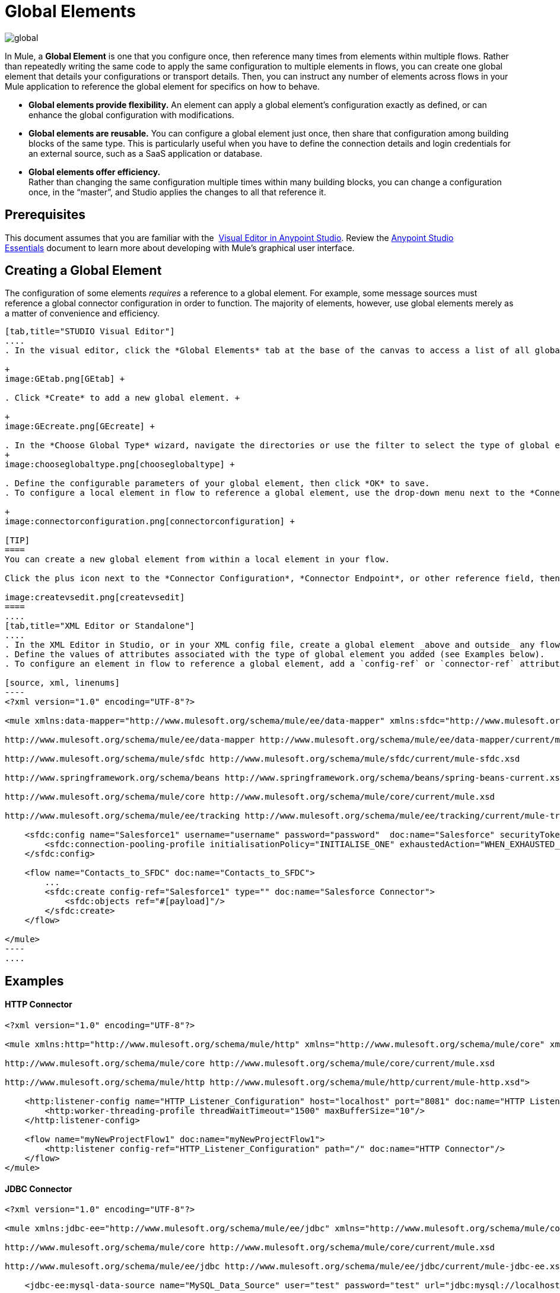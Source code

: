 = Global Elements 
:keywords: studio, server, components, connectors, elements, palette, global elements, configuration elements

image:global.png[global]

In Mule, a *Global Element* is one that you configure once, then reference many times from elements within multiple flows. Rather than repeatedly writing the same code to apply the same configuration to multiple elements in flows, you can create one global element that details your configurations or transport details. Then, you can instruct any number of elements across flows in your Mule application to reference the global element for specifics on how to behave.  +

* *Global elements provide flexibility.*
An element can apply a global element’s configuration exactly as defined, or can enhance the global configuration with modifications. +

* *Global elements are reusable.*
You can configure a global element just once, then share that configuration among building blocks of the same type. This is particularly useful when you have to define the connection details and login credentials for an external source, such as a SaaS application or database. +

* *Global elements offer efficiency.*  +
Rather than changing the same configuration multiple times within many building blocks, you can change a configuration once, in the “master”, and Studio applies the changes to all that reference it. 

== Prerequisites

This document assumes that you are familiar with the
 link:/mule-fundamentals/v/3.8/anypoint-studio-essentials[Visual Editor in Anypoint Studio]. Review the link:/mule-fundamentals/v/3.8/anypoint-studio-essentials[Anypoint Studio Essentials] document to learn more about developing with Mule's graphical user interface.

== Creating a Global Element

The configuration of some elements _requires_ a reference to a global element. For example, some message sources must reference a global connector configuration in order to function. The majority of elements, however, use global elements merely as a matter of convenience and efficiency.

[tabs]
------
[tab,title="STUDIO Visual Editor"]
....
. In the visual editor, click the *Global Elements* tab at the base of the canvas to access a list of all global elements in an application. +

+
image:GEtab.png[GEtab] +

. Click *Create* to add a new global element. +

+
image:GEcreate.png[GEcreate] +

. In the *Choose Global Type* wizard, navigate the directories or use the filter to select the type of global element you wish to create, then click OK. 
+
image:chooseglobaltype.png[chooseglobaltype] +

. Define the configurable parameters of your global element, then click *OK* to save.
. To configure a local element in flow to reference a global element, use the drop-down menu next to the *Connector Configuration*, *Connector Endpoint*, or other reference field to select a global element from a list of those you have created. +

+
image:connectorconfiguration.png[connectorconfiguration] +

[TIP]
====
You can create a new global element from within a local element in your flow.

Click the plus icon next to the *Connector Configuration*, *Connector Endpoint*, or other reference field, then follow the steps above to configure a global element. Click the edit icon to edit an existing global element.

image:createvsedit.png[createvsedit]
====
....
[tab,title="XML Editor or Standalone"]
....
. In the XML Editor in Studio, or in your XML config file, create a global element _above and outside_ any flows within your application.
. Define the values of attributes associated with the type of global element you added (see Examples below).
. To configure an element in flow to reference a global element, add a `config-ref` or `connector-ref` attribute to the element. The example below includes a global Salesforce element (`sfdc:config`), and a flow which includes a Salesforce connector (`sfdc:create`) that references the global Salesforce element.

[source, xml, linenums]
----
<?xml version="1.0" encoding="UTF-8"?>
 
<mule xmlns:data-mapper="http://www.mulesoft.org/schema/mule/ee/data-mapper" xmlns:sfdc="http://www.mulesoft.org/schema/mule/sfdc" xmlns:file="http://www.mulesoft.org/schema/mule/file" xmlns:tracking="http://www.mulesoft.org/schema/mule/ee/tracking" xmlns="http://www.mulesoft.org/schema/mule/core" xmlns:doc="http://www.mulesoft.org/schema/mule/documentation" xmlns:spring="http://www.springframework.org/schema/beans" xmlns:xsi="http://www.w3.org/2001/XMLSchema-instance" xsi:schemaLocation="http://www.mulesoft.org/schema/mule/file http://www.mulesoft.org/schema/mule/file/current/mule-file.xsd
 
http://www.mulesoft.org/schema/mule/ee/data-mapper http://www.mulesoft.org/schema/mule/ee/data-mapper/current/mule-data-mapper.xsd
 
http://www.mulesoft.org/schema/mule/sfdc http://www.mulesoft.org/schema/mule/sfdc/current/mule-sfdc.xsd
 
http://www.springframework.org/schema/beans http://www.springframework.org/schema/beans/spring-beans-current.xsd
 
http://www.mulesoft.org/schema/mule/core http://www.mulesoft.org/schema/mule/core/current/mule.xsd
 
http://www.mulesoft.org/schema/mule/ee/tracking http://www.mulesoft.org/schema/mule/ee/tracking/current/mule-tracking-ee.xsd">
 
    <sfdc:config name="Salesforce1" username="username" password="password"  doc:name="Salesforce" securityToken="IQZjCdweSF45JD90Me2BWLLVDo">
        <sfdc:connection-pooling-profile initialisationPolicy="INITIALISE_ONE" exhaustedAction="WHEN_EXHAUSTED_GROW"/>
    </sfdc:config>
 
    <flow name="Contacts_to_SFDC" doc:name="Contacts_to_SFDC">
        ...
        <sfdc:create config-ref="Salesforce1" type="" doc:name="Salesforce Connector">
            <sfdc:objects ref="#[payload]"/>
        </sfdc:create>
    </flow>
 
</mule>
----
....
------

== Examples

==== HTTP Connector

[source, xml, linenums]
----
<?xml version="1.0" encoding="UTF-8"?>
 
<mule xmlns:http="http://www.mulesoft.org/schema/mule/http" xmlns="http://www.mulesoft.org/schema/mule/core" xmlns:doc="http://www.mulesoft.org/schema/mule/documentation" xmlns:spring="http://www.springframework.org/schema/beans" xmlns:xsi="http://www.w3.org/2001/XMLSchema-instance" xsi:schemaLocation="http://www.springframework.org/schema/beans http://www.springframework.org/schema/beans/spring-beans-current.xsd
 
http://www.mulesoft.org/schema/mule/core http://www.mulesoft.org/schema/mule/core/current/mule.xsd
 
http://www.mulesoft.org/schema/mule/http http://www.mulesoft.org/schema/mule/http/current/mule-http.xsd">
 
    <http:listener-config name="HTTP_Listener_Configuration" host="localhost" port="8081" doc:name="HTTP Listener Configuration">
        <http:worker-threading-profile threadWaitTimeout="1500" maxBufferSize="10"/>
    </http:listener-config>
 
    <flow name="myNewProjectFlow1" doc:name="myNewProjectFlow1">
        <http:listener config-ref="HTTP_Listener_Configuration" path="/" doc:name="HTTP Connector"/>
    </flow>
</mule>
----

==== JDBC Connector

[source, xml, linenums]
----
<?xml version="1.0" encoding="UTF-8"?>
 
<mule xmlns:jdbc-ee="http://www.mulesoft.org/schema/mule/ee/jdbc" xmlns="http://www.mulesoft.org/schema/mule/core" xmlns:doc="http://www.mulesoft.org/schema/mule/documentation" xmlns:spring="http://www.springframework.org/schema/beans"  xmlns:xsi="http://www.w3.org/2001/XMLSchema-instance" xsi:schemaLocation="http://www.springframework.org/schema/beans http://www.springframework.org/schema/beans/spring-beans-current.xsd
 
http://www.mulesoft.org/schema/mule/core http://www.mulesoft.org/schema/mule/core/current/mule.xsd
 
http://www.mulesoft.org/schema/mule/ee/jdbc http://www.mulesoft.org/schema/mule/ee/jdbc/current/mule-jdbc-ee.xsd">
 
    <jdbc-ee:mysql-data-source name="MySQL_Data_Source" user="test" password="test" url="jdbc:mysql://localhost:3306/[dbName]" transactionIsolation="UNSPECIFIED" doc:name="MySQL Data Source"/>
 
    <jdbc-ee:connector name="Database_Connector" dataSource-ref="MySQL_Data_Source" validateConnections="true" queryTimeout="-1" pollingFrequency="0" doc:name="Database"/>
 
    <flow name="myNewProjectFlow1" doc:name="myNewProjectFlow1">
        <jdbc-ee:inbound-endpoint queryKey="test" queryTimeout="-1" pollingFrequency="1000" connector-ref="Database_Connector" doc:name="Database">
            <jdbc-ee:query key="test" value="test"/>
        </jdbc-ee:inbound-endpoint>
    </flow>
 
</mule>
----

==== JMS Connector

[source, xml, linenums]
----
<?xml version="1.0" encoding="UTF-8"?>
 
<mule xmlns:jms="http://www.mulesoft.org/schema/mule/jms" xmlns="http://www.mulesoft.org/schema/mule/core" xmlns:doc="http://www.mulesoft.org/schema/mule/documentation" xmlns:spring="http://www.springframework.org/schema/beans"  xmlns:xsi="http://www.w3.org/2001/XMLSchema-instance" xsi:schemaLocation="http://www.springframework.org/schema/beans http://www.springframework.org/schema/beans/spring-beans-current.xsd
 
http://www.mulesoft.org/schema/mule/core http://www.mulesoft.org/schema/mule/core/current/mule.xsd
 
http://www.mulesoft.org/schema/mule/jms http://www.mulesoft.org/schema/mule/jms/current/mule-jms.xsd">
 
    <jms:activemq-connector name="Active_MQ" username="test" password="test" brokerURL="tcp://localhost:61616" validateConnections="true" doc:name="Active MQ"/>
 
    <flow name="myNewProjectFlow1" doc:name="myNewProjectFlow1">
        <jms:inbound-endpoint queue="test" connector-ref="Active_MQ" doc:name="JMS Endpoint"/>
    </flow>
 
</mule>
----

== See Also

* *NEXT STEP:* Use what you've learned to follow the link:/mule-fundamentals/v/3.8/basic-studio-tutorial[Basic Studio Tutorial]. +
